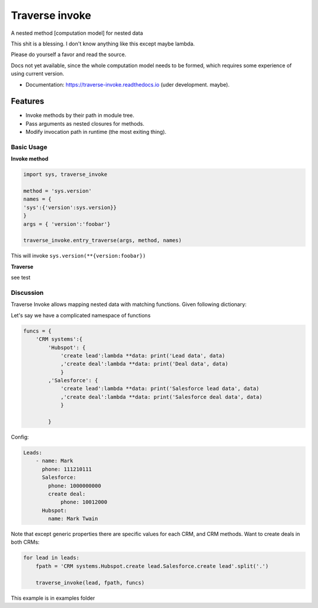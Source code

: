 ===============
Traverse invoke
===============


.. image:: https://img.shields.io/pypi/v/traverse_invoke.svg
        :target: https://pypi.python.org/pypi/traverse_invoke

.. image:: https://img.shields.io/travis/DaniloZZZ/traverse_invoke.svg
        :target: https://travis-ci.org/DaniloZZZ/traverse_invoke

.. image:: https://readthedocs.org/projects/traverse-invoke/badge/?version=latest
        :target: https://traverse-invoke.readthedocs.io/en/latest/?badge=latest
        :alt: Documentation Status


A nested method [computation model] for nested data

This shit is a blessing. I don't know anything like this except maybe lambda. 

Please do yourself a favor and read the source. 

Docs not yet available, since the whole computation model needs to be formed, 
which requires some experience of using current version.


* Documentation: https://traverse-invoke.readthedocs.io   (uder development. maybe).


Features
--------

* Invoke methods by their path in module tree.
* Pass arguments as nested closures for methods.
* Modify invocation path in runtime (the most exiting thing).


Basic Usage
===========

**Invoke method**

.. code-block:: python

   import sys, traverse_invoke

   method = 'sys.version'
   names = {
   'sys':{'version':sys.version}}
   }
   args = { 'version':'foobar'}

   traverse_invoke.entry_traverse(args, method, names)

This will invoke ``sys.version(**{version:foobar})``

**Traverse**

see test


Discussion
==========

Traverse Invoke allows mapping nested data with matching functions. Given following dictionary:


Let's say we have a complicated namespace of functions

.. code-block:: python

    funcs = {
        'CRM systems':{
            'Hubspot': {
                'create lead':lambda **data: print('Lead data', data)
                ,'create deal':lambda **data: print('Deal data', data)
                }
            ,'Salesforce': {
                'create lead':lambda **data: print('Salesforce lead data', data)
                ,'create deal':lambda **data: print('Salesforce deal data', data)
                }

            }

Config:

.. code-block:: yaml

    Leads:
        - name: Mark
          phone: 111210111
          Salesforce:
            phone: 1000000000
            create deal:
                phone: 10012000
          Hubspot:
            name: Mark Twain

Note that except generic properties there are specific values for each CRM, and CRM methods.
Want to create deals in both CRMs:

.. code-block:: python

    for lead in leads:
        fpath = 'CRM systems.Hubspot.create lead.Salesforce.create lead'.split('.')

        traverse_invoke(lead, fpath, funcs)

This example is in examples folder


.. code-block:: bash
    Salesforce lead data {'name': 'Mark', 'phone': 1000000000, ... }
    Lead data {'name': 'Mark Twain', 'phone': 111210111, ... 
